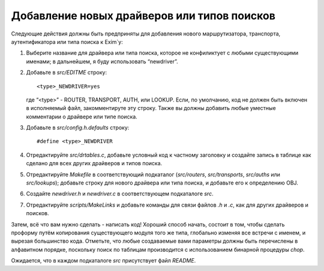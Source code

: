============================================
Добавление новых драйверов или типов поисков
============================================

.. _ch55-00:

Следующие действия должны быть предприняты для добавления нового маршрутизатора, транспорта, аутентификатора или типа поиска к Exim`y:

1. Выберите название для драйвера или типа поиска, которое не конфиликтует с любыми существующими именами; в дальнейшем, я буду использовать “newdriver”.
   
2. Добавьте в *src/EDITME*\  строку:
   
   ::
   
     <type>_NEWDRIVER=yes
   
   где “<type>” - ROUTER, TRANSPORT, AUTH, или LOOKUP. Если, по умолчанию, код не должен быть включен в исполняемый файл, закомментируте эту строку. Также вы должны добавить любые уместные комментарии о драйвере или типе поиска.
   
3. Добавьте в *src/config.h.defaults*\  строку:
   
   ::
   
     #define <type>_NEWDRIVER
   
4. Отредактируйте *src/drtables.c*\ , добавьте условный код к частному заголовку и создайте запись в таблице как сделано для всех других драйверов и типов поиска.
   
5. Отредактируйте *Makefile*\  в соответствующий подкаталог (*src/routers*\ , *src/transports*\ , *src/auths*\  или *src/lookups*\ ); добавьте строку для нового драйвера или типа поиска, и добавьте его к определению OBJ.
   
6. Создайте *newdriver.h*\  и *newdriver.c*\  в соответствующем подкаталоге *src*\ .
   
7. Отредактируйте *scripts/MakeLinks*\  и добавьте команды для связи файлов *.h*\  и *.c*\ , как для других драйверов и поисков.
   
Затем, всё что вам нужно сделать - написать код! Хороший способ начать, состоит в том, чтобы сделать проформу путём копирования существующего модуля того же типа, глобально изменяя все встречи с именем, и вырезая большинство кода. Отметьте, что любые создаваемые вами параметры должны быть перечислены в алфавитном порядке, поскольку поиск по таблицам производится с использованием бинарной процедуры *chop*\ .

Ожидается, что в каждом подкаталоге *src*\  присутствует файл *README*\ .



